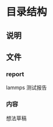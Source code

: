#+date: <2019-09-03 Tue>
#+STARTUP: SHOWALL
#+TODO: TODO(t) | DONE(d)

* 目录结构

** 说明

** 文件

*** report
    lammps 测试报告

*** 内容
    想法草稿
